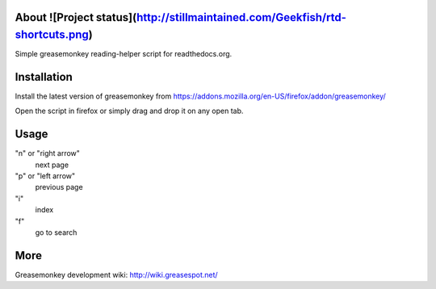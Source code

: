 About ![Project status](http://stillmaintained.com/Geekfish/rtd-shortcuts.png)
====
Simple greasemonkey reading-helper script for readthedocs.org.

Installation
========
Install the latest version of greasemonkey from
https://addons.mozilla.org/en-US/firefox/addon/greasemonkey/

Open the script in firefox or simply drag and drop it on any open tab.


Usage
=====                                
"n" or "right arrow"
  next page
"p" or "left arrow"
  previous page
"i"
  index
"f"
  go to search

More
====
Greasemonkey development wiki:
http://wiki.greasespot.net/



